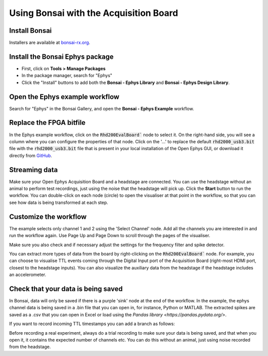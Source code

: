 .. _bonsaiacq:
.. role:: raw-html-m2r(raw)
   :format: html

.. WORK IN PROGRESS

****************************************
Using Bonsai with the Acquisition Board
****************************************

Install Bonsai
----------------

Installers are available at `bonsai-rx.org <https://bonsai-rx.org/>`_.

Install the Bonsai **Ephys** package
--------------------------------------

* First, click on **Tools > Manage Packages**

* In the package manager, search for "Ephys"

* Click the "Install" buttons to add both the **Bonsai - Ephys Library** and **Bonsai - Ephys Design Library**.

.. image:: ../_static/images/tutorials/Bonsai/install_ephys_packages.png
  :align: center
  :width: 500


Open the Ephys example workflow
--------------------------------

Search for "Ephys" in the Bonsai Gallery, and open the **Bonsai - Ephys Example** workflow.

.. image:: ../_static/images/tutorials/Bonsai/bonsai_ephys_example_install.png
  :align: center
  :width: 500


Replace the FPGA bitfile 
-------------------------

In the Ephys example workflow, click on the :code:`Rhd200EvalBoard`` node to select it. On the right-hand side, you will see a column where you can configure the properties of that node.
Click on the '...' to replace the default :code:`rhd2000_usb3.bit` file with the :code:`rhd2000_usb3.bit` file that is present in your local installation of the Open Ephys GUI, or download it directly from `GitHub <https://github.com/open-ephys/plugin-GUI/blob/main/Resources/Bitfiles/rhd2000_usb3.bit>`_.

.. image:: ../_static/images/tutorials/Bonsai/select_bitfile.png
  :align: center
  :width: 500

Streaming data
----------------

Make sure your Open Ephys Acquisition Board and a headstage are connected. You can use the headstage without an animal to perform test recordings, just using the noise that the headstage will pick up. Click the **Start** button to run the workflow. You can double-click on each node (circle) to open the visualiser at that point in the workflow, so that you can see how data is being transformed at each step.

Customize the workflow
------------------------

The example selects only channel 1 and 2 using the 'Select Channel' node. Add all the channels you are interested in and run the workflow again. Use Page Up and Page Down to scroll through the pages of the visualiser.

Make sure you also check and if necessary adjust the settings for the frequency filter and spike detector.

You can extract more types of data from the board by right-clicking on the :code:`Rhd200EvalBoard`` node. For example, you can choose to visualise TTL events coming through the Digital Input port of the Acquisition Board (right-most HDMI port, closest to the headstage inputs). You can also visualize the auxiliary data from the headstage if the headstage includes an accelerometer.

Check that your data is being saved
------------------------------------

In Bonsai, data will only be saved if there is a purple 'sink' node at the end of the workflow. In the example, the ephys channel data is being saved in a .bin file that you can open in, for instance, Python or MATLAB. The extracted spikes are saved as a .csv that you can open in Excel or load using the `Pandas library <https://pandas.pydata.org/>`.

If you want to record incoming TTL timestamps you can add a branch as follows:

.. image:: ../_static/images/tutorials/Bonsai/save_ttl_timestamp.png
  :align: center
  :width: 500

Before recording a real experiment, always do a trial recording to make sure your data is being saved, and that when you open it, it contains the expected number of channels etc. You can do this without an animal, just using noise recorded from the headstage.
